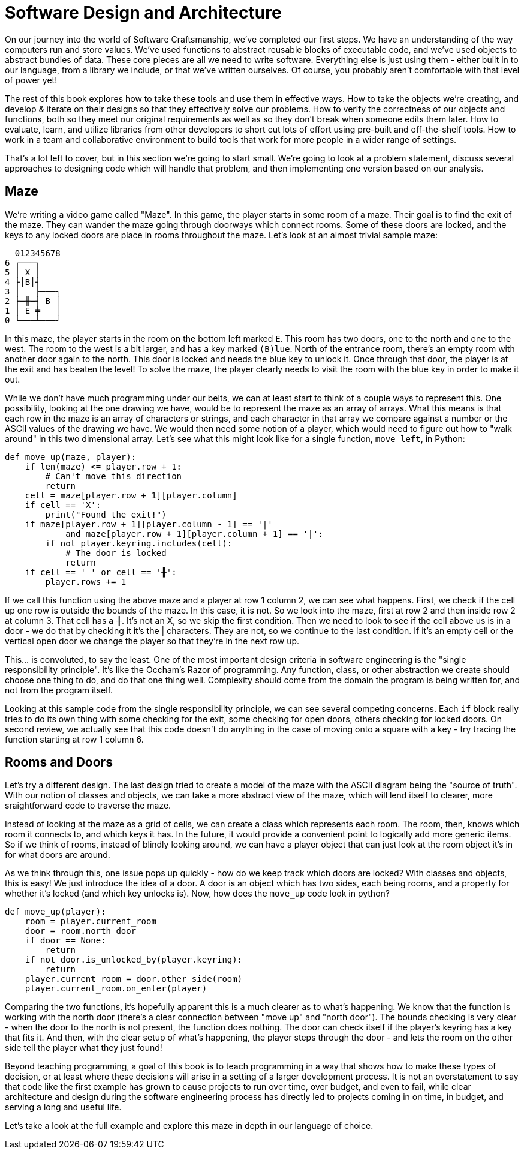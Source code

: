 = Software Design and Architecture

On our journey into the world of Software Craftsmanship, we've completed our
first steps. We have an understanding of the way computers run and store values.
We've used functions to abstract reusable blocks of executable code, and we've
used objects to abstract bundles of data. These core pieces are all we need to
write software. Everything else is just using them - either built in to our
language, from a library we include, or that we've written ourselves. Of course,
you probably aren't comfortable with that level of power yet!

The rest of this book explores how to take these tools and use them in effective
ways. How to take the objects we're creating, and develop & iterate on their
designs so that they effectively solve our problems. How to verify the
correctness of our objects and functions, both so they meet our original
requirements as well as so they don't break when someone edits them later. How
to evaluate, learn, and utilize libraries from other developers to short cut
lots of effort using pre-built and off-the-shelf tools. How to work in a team
and collaborative environment to build tools that work for more people in a
wider range of settings.

That's a lot left to cover, but in this section we're going to start small.
We're going to look at a problem statement, discuss several approaches to
designing code which will handle that problem, and then implementing one version
based on our analysis.

== Maze

We're writing a video game called "Maze". In this game, the player starts in
some room of a maze. Their goal is to find the exit of the maze. They can wander
the maze going through doorways which connect rooms. Some of these doors are
locked, and the keys to any locked doors are place in rooms throughout the maze.
Let's look at an almost trivial sample maze:


----
  012345678
6 ┌───┐
5 │ X │
4 ├│B│┤
3 │   ├───┐
2 ├─╫─┤ B │
1 │ E ╪   │
0 └───┴───┘
----

In this maze, the player starts in the room on the bottom left marked `E`. This
room has two doors, one to the north and one to the west. The room to the west
is a bit larger, and has a key marked `(B)lue`. North of the entrance room,
there's an empty room with another door again to the north. This door is locked
and needs the blue key to unlock it. Once through that door, the player is at
the exit and has beaten the level! To solve the maze, the player clearly needs
to visit the room with the blue key in order to make it out.

While we don't have much programming under our belts, we can at least start to
think of a couple ways to represent this. One possibility, looking at the one
drawing we have, would be to represent the maze as an array of arrays. What this
means is that each row in the maze is an array of characters or strings, and
each character in that array we compare against a number or the ASCII values of
the drawing we have. We would then need some notion of a player, which would
need to figure out how to "walk around" in this two dimensional array. Let's
see what this might look like for a single function, `move_left`, in Python:

[source,python]
----
def move_up(maze, player):
    if len(maze) <= player.row + 1:
        # Can't move this direction
        return
    cell = maze[player.row + 1][player.column]
    if cell == 'X':
        print("Found the exit!")
    if maze[player.row + 1][player.column - 1] == '|'
            and maze[player.row + 1][player.column + 1] == '|':
        if not player.keyring.includes(cell):
            # The door is locked
            return
    if cell == ' ' or cell == '╫':
        player.rows += 1
----

If we call this function using the above maze and a player at row 1 column 2, we
can see what happens. First, we check if the cell up one row is outside the
bounds of the maze. In this case, it is not. So we look into the maze, first at
row 2 and then inside row 2 at column 3. That cell has a ╫. It's not an X, so we
skip the first condition. Then we need to look to see if the cell above us is
in a door - we do that by checking it it's the | characters. They are not, so we
continue to the last condition. If it's an empty cell or the vertical open door
we change the player so that they're in the next row up.

This... is convoluted, to say the least. One of the most important design
criteria in software engineering is the "single responsibility principle". It's
like the Occham's Razor of programming. Any function, class, or other
abstraction we create should choose one thing to do, and do that one thing well.
Complexity should come from the domain the program is being written for, and not
from the program itself.

Looking at this sample code from the single responsibility principle, we can
see several competing concerns. Each `if` block really tries to do its own thing
with some checking for the exit, some checking for open doors, others checking
for locked doors. On second review, we actually see that this code doesn't do
anything in the case of moving onto a square with a key - try tracing the
function starting at row 1 column 6.

== Rooms and Doors

Let's try a different design. The last design tried to create a model of the
maze with the ASCII diagram being the "source of truth". With our notion of
classes and objects, we can take a more abstract view of the maze, which will
lend itself to clearer, more sraightforward code to traverse the maze.

Instead of looking at the maze as a grid of cells, we can create a class which
represents each room. The room, then, knows which room it connects to, and which
keys it has. In the future, it would provide a convenient point to logically add
more generic items. So if we think of rooms,  instead of blindly looking around,
we can have a player object that can just look at the room object it's in for
what doors are around.

As we think through this, one issue pops up quickly - how do we keep track which
doors are locked? With classes and objects, this is easy! We just introduce the
idea of a door. A door is an object which has two sides, each being rooms, and
a property for whether it's locked (and which key unlocks is). Now, how does
the `move_up` code look in python?

[source,python]
----
def move_up(player):
    room = player.current_room
    door = room.north_door
    if door == None:
        return
    if not door.is_unlocked_by(player.keyring):
        return
    player.current_room = door.other_side(room)
    player.current_room.on_enter(player)
----

Comparing the two functions, it's hopefully apparent this is a much clearer as
to what's happening. We know that the function is working with the north door
(there's a clear connection between "move up" and "north door"). The bounds
checking is very clear - when the door to the north is not present, the function
does nothing. The door can check itself if the player's keyring has a key that
fits it. And then, with the clear setup of what's happening, the player steps
through the door - and lets the room on the other side tell the player what they
just found!

Beyond teaching programming, a goal of this book is to teach programming in a
way that shows how to make these types of decision, or at least where these
decisions will arise in a setting of a larger development process. It is not an
overstatement to say that code like the first example has grown to cause
projects to run over time, over budget, and even to fail, while clear
architecture and design during the software engineering process has directly led
to projects coming in on time, in budget, and serving a long and useful life.

Let's take a look at the full example and explore this maze in depth in our
language of choice.